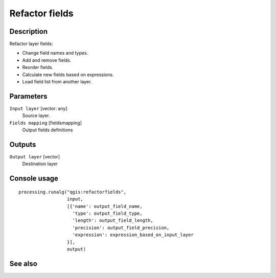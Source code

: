 Refactor fields
===============

Description
-----------

Refactor layer fields:

* Change field names and types.
* Add and remove fields.
* Reorder fields.
* Calculate new fields based on expressions.
* Load field list from another layer.

Parameters
----------

``Input layer`` [vector: any]
  Source layer.

``Fields mapping`` [fieldsmapping]
  Output fields definitions

Outputs
-------

``Output layer`` [vector]
  Destination layer

Console usage
-------------

::

  processing.runalg("qgis:refactorfields",
                    input,
                    [{'name': output_field_name,
                      'type': output_field_type,
                      'length': output_field_length,
                      'precision': output_field_precision,
                      'expression': expression_based_on_input_layer
                    }],
                    output)

See also
--------

